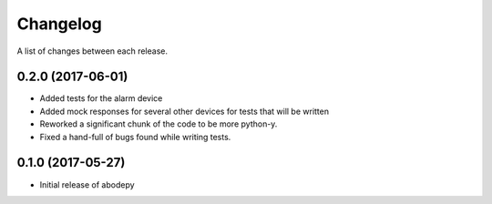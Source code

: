 Changelog
-----------

A list of changes between each release.

0.2.0 (2017-06-01)
^^^^^^^^^^^^^^^^^^
- Added tests for the alarm device
- Added mock responses for several other devices for tests that will be written
- Reworked a significant chunk of the code to be more python-y.
- Fixed a hand-full of bugs found while writing tests.

0.1.0 (2017-05-27)
^^^^^^^^^^^^^^^^^^
- Initial release of abodepy